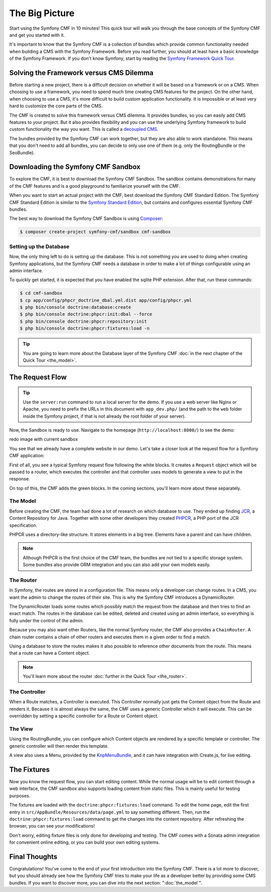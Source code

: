 .. index::
    single: The Big Picture; Quick Tour

The Big Picture
===============

Start using the Symfony CMF in 10 minutes! This quick tour will walk you through
the base concepts of the Symfony CMF and get you started with it.

It's important to know that the Symfony CMF is a collection of bundles which
provide common functionality needed when building a CMS with the Symfony
Framework. Before you read further, you should at least have a basic knowledge
of the Symfony Framework. If you don't know Symfony, start by reading the
`Symfony Framework Quick Tour`_.

Solving the Framework versus CMS Dilemma
----------------------------------------

Before starting a new project, there is a difficult decision on whether it
will be based on a framework or on a CMS. When choosing to use a framework,
you need to spend much time creating CMS features for the project. On the
other hand, when choosing to use a CMS, it's more difficult to build custom
application functionality. It is impossible or at least very hard to customize
the core parts of the CMS.

The CMF is created to solve this framework versus CMS dilemma. It provides
bundles, so you can easily add CMS features to your project. But it also
provides flexibility and you can use the underlying Symfony framework to
build custom functionality the way you want. This is called a `decoupled CMS`_.

The bundles provided by the Symfony CMF can work together, but they are also
able to work standalone. This means that you don't need to add all bundles, you
can decide to only use one of them (e.g. only the RoutingBundle or the SeoBundle).

Downloading the Symfony CMF Sandbox
-----------------------------------

To explore the CMF, it is best to download the Symfony CMF Sandbox. The sandbox
contains demonstrations for many of the CMF features and is a good playground
to familiarize yourself with the CMF.

When you want to start an actual project with the CMF, best download the
Symfony CMF Standard Edition. The Symfony CMF Standard Edition is similar to
the `Symfony Standard Edition`_, but contains and configures essential Symfony
CMF bundles.

The best way to download the Symfony CMF Sandbox is using Composer_:

.. code-block:: bash

    $ composer create-project symfony-cmf/sandbox cmf-sandbox

Setting up the Database
~~~~~~~~~~~~~~~~~~~~~~~

Now, the only thing left to do is setting up the database. This is not
something you are used to doing when creating Symfony applications, but the
Symfony CMF needs a database in order to make a lot of things configurable
using an admin interface.

To quickly get started, it is expected that you have enabled the sqlite PHP
extension. After that, run these commands:

.. code-block:: bash

    $ cd cmf-sandbox
    $ cp app/config/phpcr_doctrine_dbal.yml.dist app/config/phpcr.yml
    $ php bin/console doctrine:database:create
    $ php bin/console doctrine:phpcr:init:dbal --force
    $ php bin/console doctrine:phpcr:repository:init
    $ php bin/console doctrine:phpcr:fixtures:load -n

.. tip::

    You are going to learn more about the Database layer of the Symfony CMF
    :doc:`in the next chapter of the Quick Tour <the_model>`.

.. seealso::

    For a complete installation guide, see the ":doc:`../book/installation`"
    chapter of the Book.

The Request Flow
----------------

.. tip::

    Use the ``server:run`` command to run a local server for the demo. If you
    use a web server like Nginx or Apache, you need to prefix the URLs
    in this document with ``app_dev.php/`` (and the path to the ``web`` folder
    inside the Symfony project, if that is not already the root folder of your
    server).

Now, the Sandbox is ready to use. Navigate to the homepage
(``http://localhost:8000/``) to see the demo:

redo image with current sandbox

.. image:: ../_images/quick_tour/big-picture-home.png

You see that we already have a complete website in our demo. Let's take a
closer look at the request flow for a Symfony CMF application:

.. image:: ../_images/quick_tour/request_flow.png

First of all, you see a typical Symfony request flow following the white
blocks. It creates a ``Request`` object which will be passed to a router,
which executes the controller and that controller uses models to generate a
view to put in the response.

On top of this, the CMF adds the green blocks. In the coming sections, you'll
learn more about these separately.

The Model
~~~~~~~~~

Before creating the CMF, the team had done a lot of research on which database
to use. They ended up finding JCR_, a Content Repository for Java. Together
with some other developers they created PHPCR_, a PHP port of the JCR
specification.

PHPCR uses a directory-like structure. It stores elements in a big tree.
Elements have a parent and can have children.

.. note::

    Although PHPCR is the first choice of the CMF team, the bundles are not
    tied to a specific storage system. Some bundles also provide ORM
    integration and you can also add your own models easily.

The Router
~~~~~~~~~~

In Symfony, the routes are stored in a configuration file. This means only a
developer can change routes. In a CMS, you want the admin to change the
routes of their site. This is why the Symfony CMF introduces a DynamicRouter.

The DynamicRouter loads some routes which possibly match the request from the
database and then tries to find an exact match. The routes in the database can
be edited, deleted and created using an admin interface, so everything is
fully under the control of the admin.

Because you may also want other Routers, like the normal Symfony router, the
CMF also provides a ``ChainRouter``. A chain router contains a chain of other
routers and executes them in a given order to find a match.

Using a database to store the routes makes it also possible to reference other
documents from the route. This means that a route can have a Content
object.

.. note::

    You'll learn more about the router :doc:`further in the Quick Tour <the_router>`.

The Controller
~~~~~~~~~~~~~~

When a Route matches, a Controller is executed. This Controller normally just
gets the Content object from the Route and renders it. Because it is almost
always the same, the CMF uses a generic Controller which it will execute. This
can be overridden by setting a specific controller for a Route or Content
object.

The View
~~~~~~~~

Using the RoutingBundle, you can configure which Content objects are rendered
by a specific template or controller. The generic controller will then render
this template.

A view also uses a Menu, provided by the KnpMenuBundle_, and it can have
integration with Create.js, for live editing.

The Fixtures
------------

Now you know the request flow, you can start editing content. While the normal
usage will be to edit content through a web interface, the CMF sandbox also
supports  loading content from static files. This is mainly useful for testing
purposes.

The fixtures are loaded with the ``doctrine:phpcr:fixtures:load`` command. To
edit the home page, edit the first entry in
``src/AppBundle/Resources/data/page.yml`` to say something different. Then, run
the ``doctrine:phpcr:fixtures:load`` command to get the changes into the
content repository. After refreshing the browser, you can see your
modifications!

Don't worry, editing fixture files is only done for developing and testing. The
CMF comes with a Sonata admin integration for convenient online editing, or you
can build your own editing systems.

Final Thoughts
--------------

Congratulations! You've come to the end of your first introduction into the
Symfony CMF. There is a lot more to discover, but you should already see how
the Symfony CMF tries to make your life as a developer better by providing
some CMS bundles. If you want to discover more, you can dive into the next
section: ":doc:`the_model`".

.. _`decoupled CMS`: http://decoupledcms.org
.. _`Symfony Framework Quick Tour`: https://symfony.com/doc/current/quick_tour/the_big_picture.html
.. _`Symfony Standard Edition`: https://github.com/symfony/symfony-standard
.. _JCR: https://en.wikipedia.org/wiki/Content_repository_API_for_Java
.. _PHPCR: http://phpcr.github.io/
.. _KnpMenuBundle: http://knpbundles.com/KnpLabs/KnpMenuBundle
.. _Composer: https://getcomposer.org/
.. _`Create.js`: http://createjs.org/
.. _CreatePHP: http://demo.createphp.org/
